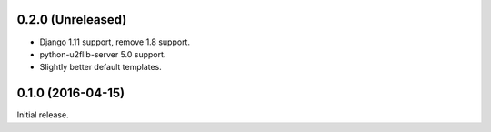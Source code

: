 0.2.0 (Unreleased)
------------------
- Django 1.11 support, remove 1.8 support.
- python-u2flib-server 5.0 support.
- Slightly better default templates.

0.1.0 (2016-04-15)
------------------

Initial release.
